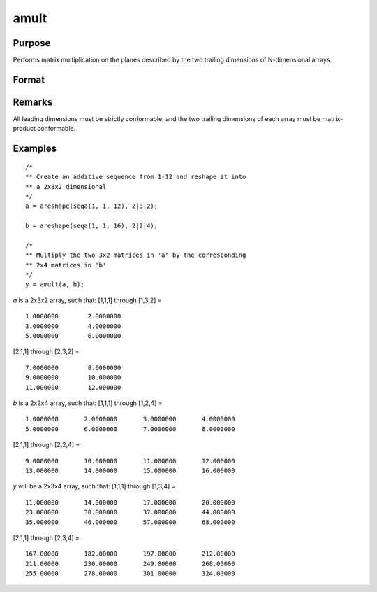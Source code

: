
amult
==============================================

Purpose
----------------
Performs matrix multiplication on the planes described by the two trailing dimensions of N-dimensional arrays.

Format
----------------
.. function:: amult(a, b)

    :param a:
    :type a: N-dimensional array

    :param b:
    :type b: N-dimensional array

    :returns: y (*N-dimensional array*), containing the product of the matrix multiplication of the planes described by the two trailing dimensions of *a* and *b*.

Remarks
-------

All leading dimensions must be strictly conformable, and the two
trailing dimensions of each array must be matrix-product conformable.

Examples
----------------

::

    /*
    ** Create an additive sequence from 1-12 and reshape it into
    ** a 2x3x2 dimensional
    */
    a = areshape(seqa(1, 1, 12), 2|3|2);

    b = areshape(seqa(1, 1, 16), 2|2|4);

    /*
    ** Multiply the two 3x2 matrices in 'a' by the corresponding
    ** 2x4 matrices in 'b'
    */
    y = amult(a, b);

*a* is a 2x3x2 array, such that:
[1,1,1] through [1,3,2] =

::

    1.0000000        2.0000000
    3.0000000        4.0000000
    5.0000000        6.0000000

[2,1,1] through [2,3,2] =

::

    7.0000000        8.0000000
    9.0000000        10.000000
    11.000000        12.000000

*b* is a 2x2x4 array, such that:
[1,1,1] through [1,2,4] =

::

    1.0000000       2.0000000       3.0000000       4.0000000
    5.0000000       6.0000000       7.0000000       8.0000000

[2,1,1] through [2,2,4] =

::

    9.0000000       10.000000       11.000000       12.000000
    13.000000       14.000000       15.000000       16.000000

*y* will be a 2x3x4 array, such that:
[1,1,1] through [1,3,4] =

::

    11.000000       14.000000       17.000000       20.000000
    23.000000       30.000000       37.000000       44.000000
    35.000000       46.000000       57.000000       68.000000

[2,1,1] through [2,3,4] =

::

    167.00000       182.00000       197.00000       212.00000
    211.00000       230.00000       249.00000       268.00000
    255.00000       278.00000       301.00000       324.00000

